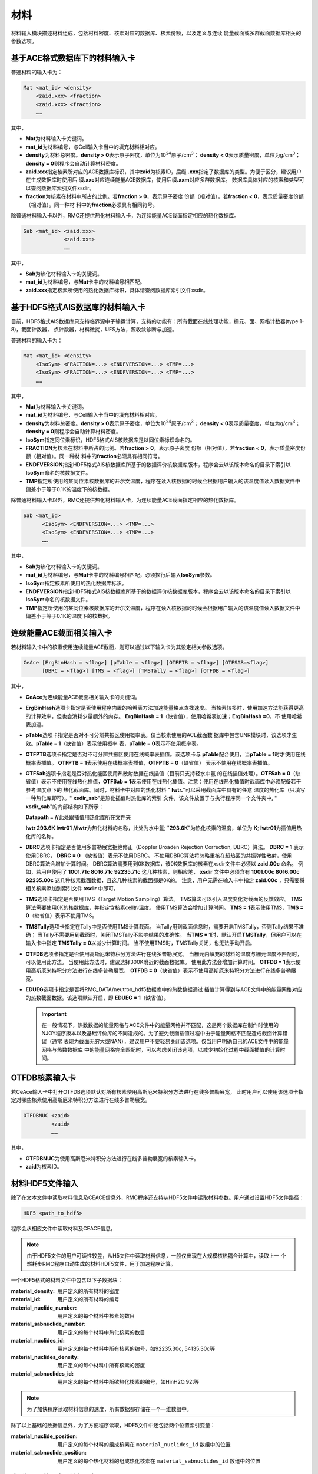 .. _section_material:

材料
==========

材料输入模块描述材料组成，包括材料密度、核素对应的数据库、核素份额，以及定义与连续
能量截面或多群截面数据库相关的参数选项。

.. _section_mat_mat:

基于ACE格式数据库下的材料输入卡
------------------------------------

普通材料的输入卡为：

.. code-block:: none

  Mat <mat_id> <density>
      <zaid.xxx> <fraction>
      <zaid.xxx> <fraction>
      ……



其中，

-  **Mat**\ 为材料输入卡关键词。

-  **mat_id**\ 为材料编号，与Cell输入卡当中的填充材料相对应。

-  **density**\ 为材料总密度。\ **density > 0**\ 表示原子密度，单位为10\ :sup:`24`\ 原子/cm\ :sup:`3`\ ；
   \ **density < 0**\ 表示质量密度，单位为g/cm\ :sup:`3`\ ；\ **density = 0**\ 则程序会自动计算材料密度。

-  **zaid.xxx**\ 指定核素所对应的ACE数据库标识，其中\ **zaid**\ 为核素ID，后缀
   \ **.xxx**\ 指定了数据库的类型。为便于区分，建议用户在生成数据库时使用后
   缀\ **.xxc**\ 对应连续能量ACE数据库，使用后缀\ **.xxm**\ 对应多群数据库。
   数据库具体对应的核素和类型可以查阅数据库索引文件xsdir。

-  **fraction**\ 为核素在材料中所占的比例。若\ **fraction > 0**\ ，表示原子密度
   份额（相对值），若\ **fraction < 0**\ ，表示质量密度份额（相对值）。同一种材
   料中的\ **fraction**\ 必须具有相同符号。

除普通材料输入卡以外，RMC还提供热化材料输入卡，为连续能量ACE截面指定相应的热化数据库。

.. code-block:: none

  Sab <mat_id> <zaid.xxx>
               <zaid.xxt>
               ……



其中，

-  **Sab**\ 为热化材料输入卡的关键词。

-  **mat_id**\ 为材料编号，与\ **Mat**\ 卡中的材料编号相匹配。

-  **zaid.xxx**\ 指定核素所使用的热化数据库标识，具体请查阅数据库索引文件xsdir。


基于HDF5格式AIS数据库的材料输入卡
----------------------------------------

目前，HDF5格式AIS数据库只支持临界源中子输运计算，支持的功能有：所有截面在线处理功能，栅元、面、网格计数器(type 1-8)，截面计数器，
点计数器，材料微扰，UFS方法，源收敛诊断与加速。

普通材料的输入卡为：

.. code-block:: none

  Mat <mat_id> <density>
      <IsoSym> <FRACTION=...> <ENDFVERSION=...> <TMP=...>
      <IsoSym> <FRACTION=...> <ENDFVERSION=...> <TMP=...>
      ……



其中，

-  **Mat**\ 为材料输入卡关键词。

-  **mat_id**\ 为材料编号，与Cell输入卡当中的填充材料相对应。

-  **density**\ 为材料总密度。\ **density > 0**\ 表示原子密度，单位为10\ :sup:`24`\ 原子/cm\ :sup:`3`\ ；
   \ **density < 0**\ 表示质量密度，单位为g/cm\ :sup:`3`\ ；\ **density = 0**\ 则程序会自动计算材料密度。

-  **IsoSym**\ 指定同位素标识，HDF5格式AIS核数据库是以同位素标识命名的。

-  **FRACTION**\ 为核素在材料中所占的比例。若\ **fraction > 0**\ ，表示原子密度
   份额（相对值），若\ **fraction < 0**\ ，表示质量密度份额（相对值）。同一种材
   料中的\ **fraction**\ 必须具有相同符号。

-  **ENDFVERSION**\ 指定HDF5格式AIS核数据库所基于的数据评价核数据库版本，程序会去以该版本命名的目录下索引以
   \ **IsoSym**\ 命名的核数据文件。

-  **TMP**\ 指定所使用的某同位素核数据库的开尔文温度，程序在读入核数据的时候会根据用户输入的该温度值读入数据文件中
   偏差小于等于0.1K的温度下的核数据。

除普通材料输入卡以外，RMC还提供热化材料输入卡，为连续能量ACE截面指定相应的热化数据库。

.. code-block:: none

  Sab <mat_id>
        <IsoSym> <ENDFVERSION=...> <TMP=...>
        <IsoSym> <ENDFVERSION=...> <TMP=...>
        ……



其中，

-  **Sab**\ 为热化材料输入卡的关键词。

-  **mat_id**\ 为材料编号，与\ **Mat**\ 卡中的材料编号相匹配，必须换行后输入\ **IsoSym**\ 参数。

-  **IsoSym**\ 指定核素所使用的热化数据库标识。

-  **ENDFVERSION**\ 指定HDF5格式AIS核数据库所基于的数据评价核数据库版本，程序会去以该版本命名的目录下索引以
   \ **IsoSym**\ 命名的核数据文件。

-  **TMP**\ 指定所使用的某同位素核数据库的开尔文温度，程序在读入核数据的时候会根据用户输入的该温度值读入数据文件中
   偏差小于等于0.1K的温度下的核数据。

.. _section_mat_ceace:

连续能量ACE截面相关输入卡
-----------------------------

若材料输入卡中的核素使用连续能量ACE截面，则可以通过以下输入卡为其设定相关参数选项。

.. code-block:: none

  CeAce [ErgBinHash = <flag>] [pTable = <flag>] [OTFPTB = <flag>] [OTFSAB=<flag>] 
        [DBRC = <flag>] [TMS = <flag>] [TMSTally = <flag>] [OTFDB = <flag>]

其中，

-  **CeAce**\ 为连续能量ACE截面相关输入卡的关键词。

-  **ErgBinHash**\ 选项卡指定是否使用程序内置的哈希表方法加速能量格点查找速度。
   当核素较多时，使用加速方法能获得更高的计算效率，但也会消耗少量额外的内存。
   \ **ErgBinHash = 1**\ （缺省值），使用哈希表加速；\ **ErgBinHash =0**\ ，不
   使用哈希表加速。

-  **pTable**\ 选项卡指定是否对不可分辨共振区使用概率表。仅当核素使用的ACE截面数
   据库中包含UNR模块时，该选项才生效。\ **pTable = 1**\ （缺省值）表示使用概率
   表，\ **pTable = 0**\ 表示不使用概率表。

-  **OTFPTB**\ 选项卡指定是否对不可分辨共振区使用在线概率表插值。该选项卡与
   **pTable**\配合使用，当\ **pTable = 1**\时才使用在线概率表插值。
   \ **OTFPTB = 1**\ 表示使用在线概率表插值，\ **OTFPTB = 0**\ （缺省值）
   表示不使用在线概率表插值。

-  **OTFSab**\选项卡指定是否对热化能区使用热散射数据在线插值（目前只支持轻水中氢
   的在线插值处理）。\ **OTFSab = 0**\ （缺省值）表示不使用在线热化插值，\ **OTFSab = 1**\
   表示使用在线热化插值。注意：使用在线热化插值时截面库中必须配备若干参考温度点下的
   热化截面库。同时，材料卡中对应的热化材料 " **lwtr.**\"可以采用截面库中具有的任意
   温度的热化库（只填写一种热化库即可）。" **xsdir_sab**\ "是热化插值时热化库的索引
   文件，该文件放置于与执行程序同一个文件夹中, " **xsdir_sab**\ "的内部结构如下所示：

   \ **Datapath = //**\ 此处跟插值用热化库所在文件夹


   **lwtr 293.6K lwtr01 //**\ **lwtr**\为热化材料的名称，此处为水中氢;
   "**293.6K**\"为热化核素的温度，单位为 **K**\;
   **lwtr01**\为插值用热化库的名称。

-  **DBRC**\ 选项卡指定是否使用多普勒展宽拒绝修正（Doppler Broaden Rejection Correction, DBRC）算法。
   **DBRC = 1** 表示使用DBRC， **DBRC = 0** （缺省值）表示不使用DBRC。
   不使用DBRC算法将忽略重核在超热区的共振弹性散射，使用DBRC算法会增加计算时间。
   DBRC算法需要用到0K数据库，该0K数据库的核素在xsdir文件中必须以 **zaid.00c** 命名。
   例如，若用户使用了 **1001.71c 8016.71c 92235.71c** 这几种核素，则相应地， **xsdir**
   文件中必须含有 **1001.00c 8016.00c 92235.00c** 这几种核素截面数据，且这几种核素的截面都是0K的。
   注意，用户无需在输入卡中指定 **zaid.00c** ，只需要将相关核素添加到索引文件 **xsdir** 中即可。

-  **TMS**\ 选项卡指定是否使用TMS（Target Motion Sampling）算法。
   TMS算法可以引入温度变化对截面的反馈效应。
   TMS算法需要使用0K的核数据库，并指定含核素cell的温度。
   使用TMS算法会增加计算时间。
   \ **TMS = 1**\ 表示使用TMS，\ **TMS = 0**\ （缺省值）表示不使用TMS。

-  **TMSTally**\ 选项卡指定在Tally中是否使用TMS计算截面。
   当Tally用到截面信息时，需要开启TMSTally，否则Tally结果不准确；
   当Tally不需要用到截面时，关闭TMSTally不影响结果的准确性。
   当\ **TMS = 1**\ 时，默认开启\ **TMSTally**\ ，但用户可以在输入卡中指定
   \ **TMSTally = 0**\ 以减少计算时间。
   当不使用TMS时，TMSTally关闭，也无法手动开启。

-  **OTFDB**\ 选项卡指定是否使用高斯厄米特积分方法进行在线多普勒展宽。
   当栅元内填充的材料的温度与栅元温度不匹配时，可以使用此方法。
   当使用此方法时，建议选择300K附近的截面数据库。
   使用此方法会增加计算时间。
   \ **OTFDB = 1**\ 表示使用高斯厄米特积分方法进行在线多普勒展宽，
   \ **OTFDB = 0**\ （缺省值）表示不使用高斯厄米特积分方法进行在线多普勒展宽。

-  **EDUEG**\ 选项卡指定是否将RMC_DATA/neutron_hdf5数据库中的热数数据通过
   插值计算得到与ACE文件中的能量网格对应的热数截面数据。该选项默认开启，即 \ **EDUEG = 1**\ （缺省值）。
   
   .. important:: 在一般情况下，热数数据的能量网格与ACE文件中的能量网格并不匹配，这是两个数据库在制作时使用的
      NJOY程序版本以及基础评价库的不同造成的。为了避免截面插值过程中由于能量网格不匹配造成截面计算错误（通常
      表现为截面无穷大或NAN），建议用户不要轻易关闭该选项。仅当用户明确自己的ACE文件中的能量网格与热数数据库
      中的能量网格完全匹配时，可以考虑关闭该选项，以减少初始化过程中截面插值的计算时间。


.. _section_mat_otfdbnuc:

OTFDB核素输入卡
-------------------------

若CeAce输入卡中打开OTFDB选项默认对所有核素使用高斯厄米特积分方法进行在线多普勒展宽，
此时用户可以使用该选项卡指定对哪些核素使用高斯厄米特积分方法进行在线多普勒展宽。

.. code-block:: none

  OTFDBNUC <zaid>
           <zaid>
           ……


其中，

-  **OTFDBNUC**\ 为使用高斯厄米特积分方法进行在线多普勒展宽的核素输入卡。

-  **zaid**\ 为核素ID。


.. _section_hdf5_mat:

材料HDF5文件输入
-----------------

除了在文本文件中读取材料信息及CEACE信息外，RMC程序还支持从HDF5文件中读取材料参数。用户通过设置HDF5文件路径：


.. code-block:: none

  HDF5 <path_to_hdf5>

程序会从相应文件中读取材料及CEACE信息。

.. note:: 由于HDF5文件的用户可读性较差，从H5文件中读取材料信息，一般仅出现在大规模核热耦合计算中，读取上一
   个燃耗步RMC程序自动生成的材料HDF5文件，用于加速程序计算。     
   
一个HDF5格式的材料文件中包含以下子数据块：

:material_density:
  用户定义的所有材料的密度

:material_id:
  用户定义的所有材料的编号

:material_nuclide_number:
  用户定义的每个材料中核素的数目

:material_sabnuclide_number:
  用户定义的每个材料中热化核素的数目

:material_nuclides_id:
  用户定义的每个材料中所有核素的编号，如92235.30c, 54135.30c等

:material_nuclides_density:
  用户定义的每个材料中所有核素的密度

:material_sabnuclides_id:
  用户定义的每个材料中所欲热化核素的编号，如HinH2O.92t等

.. note:: 为了加快程序读取材料信息的速度，所有数据都存储在一个一维数组中。

除了以上基础的数据信息外，为了方便程序读取，HDF5文件中还包括两个位置索引变量：

:material_nuclide_position:
  用户定义的每个材料的组成核素在 ``material_nuclides_id`` 数组中的位置

:material_sabnuclide_position:
  用户定义的每个热化材料的组成热化核素在 ``material_sabnuclides_id`` 数组中的位置
  

.. _section_mat_mgace:

多群ACE截面相关输入卡
-------------------------

若材料输入卡中的核素使用多群ACE截面，\ *用户必须使用以下输入卡为多群截面指定相关
参数选项*\ 。

.. code-block:: none

  MgAce [ErgGrp = <grp_neu> <grp_pho>] [DelayNeuFamily = <grp>]
        [Beta = <fismat1> <grp1 value> <grp2 value> ... <grpn value>
                <fismat2> <grp1 value> <grp2 value> ... <grpn value>
                ...
                <fismatm> <grp1 value> <grp2 value> ... <grpn value>]
        [Lambda = <grp1 value> <grp2 value> ... <grpn value>]



其中，

-  **MgAce**\ 为多群ACE截面相关输入卡的关键词。

-  **ErgGrp**\ 选项卡指定多群中子和多群光子ACE截面的群数。当处于纯中子输运模式时, 后面的光子群数可以写成0或者省略;当处于纯光子输运模式时,前面的中子群数需要写成0,不能省略

下面的几个选项一般用于时空动力学计算：

-  **DelayNeuFamily**\ 选项卡指定缓发中子组数

-  **Beta**\ 选项卡指定各裂变材料的各组缓发中子份额，<fismatm> 指定第m个裂变材料的材料号，
   <grpn value>指定对应裂变材料第n组缓发中子份额，<grpi value>的数目应与DelayNeuFamily的值一致。

-  **Lambda**\ 选项卡指定各组中子的中子代时间，<grpn value> 指定第n组中子的中子代时间。

需要指出的是，多群截面数据库紧密依赖于实际物理问题。因此，公开发布的RMC程序包中
不提供多群ACE数据库，用户可以使用其它数据库处理软件生成与实际问题相关的多群ACE截
面数据库。

.. _section_mat_mtlib:

光核反应、光原反应数据库选择输入卡
---------------------------------------------

若需要选择光核反应和光原反应截面的数据库，则可以通过此输入卡为其设定相关参数。输入卡的格式为：

.. code-block:: none

	MTlib
        [Plib=<flag>]
        [PNlib=<flag>]

其中，

-  **MTlib**\ 为选择光核反应、光原反应截面数据库输入卡的关键词。

-  **Plib**\ 选项卡指定光原反应截面数据库类型。**Plib = 04P**\（缺省值），
   表示指定mcplib04p光原反应截面数据库。

-  **PNlib**\ 选项卡指定光核反应截面数据库类型。**PNlib = 24u**\（缺省值），
   表示指定endf24u光核反应截面数据库。


.. _section_mat_nubar:

调整平均裂变中子数选项卡
---------------------------------------------

在某些情况下，需要成比例地调整平均裂变中子数，以改变系统的增殖能力。例如，在准静态动力学计算中，
初始时刻需要处于临界状态。若模型本身不是临界状态，则可以使用该选项卡将其调整到临界
（输入有效增殖因子即可）。

输入卡的格式为：

.. code-block:: none

	nubar [factor = <factor>]

其中，

-  **nubar**\ 为调整平均裂变中子数选项卡的关键词。

-  **factor**\ 为调整平均裂变中子数的因子，注意该因子为除数，缺省值为1（表示不调整）。
   例如，若\ **factor = 2**\ ，则输运计算所使用的平均裂变中子数将变成数据库中的平均裂变中子数的1/2。


.. _section_mat_dynamicmat:

动态材料相关输入卡
-----------------------------

若材料输入卡中的核素使用随时间变化的动态参数，则可以通过以下输入卡为其设定相关参数选项。

.. code-block:: none

  DynamicMat <mat_id> [time =<t1 t2 ... tn>] [Matdenvalue = <v1 v2 ... vn>] [Nucdenvalue = <a1 a2 ... axn>]

其中，

-  **DynamicMat**\ 为动态材料相关输入卡的关键词。

-  **mat_id**\ 为材料编号，与\ **Mat**\ 卡中的材料编号相匹配。

-  **time**\ 卡和\ **Matdenvalue**\ 卡和\ **Nucdenvalue**\ 卡结合使用，分别描述时间,材料密度,该材料中各核素相对份额的变化规律，\ **time**\ 卡和\ **Matdenvalue**\ 卡中输入的值的数目相等，表示当时间超过ti时，对应参数取为vi。\ **Nucdenvalue**\ 卡中输入值的数目为\ **time**\ 卡中值数目的\ **x**\倍,\ **x**\为该材料中核素的数量。

.. _section_mat_cvmt:

连续介质相关输入卡
-----------------------------

若材料输入卡中的材料使用连续介质，则可以通过以下输入卡为其设定相关参数选项。

.. code-block:: none

  cvmt <mat_id> [polytype = <polytype>] [dimension = <dimension>] [contitype = <contitype>]
                [order = <a1 a2 a3 a4>] [coeffs = <a1 a2 ... axn>] [bound = <a1 a2 a3 a4 a5 a6 a7>]

其中，

-  **cvmt**\ 为连续介质相关输入卡的关键词。

-  **mat_id**\ 为材料编号，与\ **Mat**\ 卡中的材料编号相匹配。

-  **polytype**\ 为连续变化函数的函数类型，0为勒让德多项式，1为泽尼克多项式，2为两维勒让德多项式，3为3维勒让德多项式，4为勒让德泽尼克多项式，5为幂函数（暂时只有1维）。

-  **dimension**\ 为连续变化函数的维度，0为一维X方向，1为一维Y方向，2为一维Z方向，3为二维圆盘，7为三维圆柱，8为三维笛卡尔，9为幂函数。

-  **contitype**\ 为连续变化函数的变化类型，0为密度连续变化，1为温度连续变化。

-  **order**\ 为连续变化函数的阶数，前3个为勒让德多项式阶数，最后1个为泽尼克多项式阶数，没有则使用-1占位。

-  **coeffs**\ 为连续变化函数的各阶系数数组。需要注意的是，对于勒让德和泽尼克的系数输入，是需要包含归一化系数kn的，即an*Pn即为要计算的函数点，这里的an中包含了归一化系数kn。

-  **bound**\ 为连续变化函数的变化区域。这里是因为勒让德和泽尼克多项式都有粒子位置的归一化处理，因此需要输入材料区域的真实尺寸，输入的函数也应该是按照归一化后的xyz计算的。
   若为直角坐标则为x_min x_max y_min y_max z_min z_max。若为圆柱空间则为x_point y_point z_min z_max r_max，x_point和y_point分别为圆心点坐标。

.. _section_mat_example:

材料模块输入示例
--------------------

使用连续能量ACE数据库的材料模块
~~~~~~~~~~~~~~~~~~~~~~~~~~~~~~~~~~~~~

在下面的材料模块中，首先通过\ **Mat**\ 输入卡分别定义了UO\ :sub:`2`\ 和H\ :sub:`2`\ O这两种材料。UO\ :sub:`2`\ 的质量密度为-10.196
g/cm\ :sup:`3`\ ，U235、U238和O16的原子比为0.03 : 0.97 :
2.0。H\ :sub:`2`\ O的原子密度为0.9997
bar\ :sup:`-1`\ cm\ :sup:`-1`\ ，H1和O16的原子比为2 :
1。通过\ **Sab**\ 输入卡，为H\ :sub:`2`\ O中的H1（1001.30c）指定了热化数据库（lwtr.60t）。
在\ **CeAce**\ 输入卡中，\ **pTable =
0**\ 表示不使用概率表，\ **ErgBinHash =
1**\ 表示使用哈希表加速能量查找，
\ **DBRC = 0**\ 表示不使用DBRC算法，
\ **TMS = 0**\ 表示不使用TMS算法，
\ **OTFDB = 1**\ 表示使用高斯厄米特积分方法进行在线多普勒展宽。

.. code-block:: c

    MATERIAL
    mat 1 -10.196
        92235.30c 0.03
        92238.30c 0.97
        8016.30c 2.0
    mat 2 0.9997
        1001.30c 2.0
        8016.30c 1.0
    Sab 2 lwtr.60t
    CEACE pTable = 0 ErgBinHash = 1 DBRC = 0 TMS = 0 OTFDB = 1


使用连续能量HDF5格式AIS数据库的材料模块
~~~~~~~~~~~~~~~~~~~~~~~~~~~~~~~~~~~~~~~~~~~~~

在下面的材料模块中，首先通过\ **Mat**\ 输入卡分别定义了UO\ :sub:`2`\ 和H\ :sub:`2`\ O这两种材料。
UO\ :sub:`2`\ 的质量密度为-10.196g/cm\ :sup:`3`\ ，U235、U238和O16的原子比为0.03 : 0.97 : 2.0。
H\ :sub:`2`\ O的原子密度为0.9997bar\ :sup:`-1`\ cm\ :sup:`-1`\ ，H1和O16的原子比为2 : 1。
通过\ **Sab**\ 输入卡，为H\ :sub:`2`\ O中的H1（1001.30c）指定了热化数据库（h-h2o）。
所有数据库均使用来自ENDF-B8.0的HDF5格式AIS核数据库（程序会自动到数据库路径下的AISNucDatabase/ENDFB8.0查找对应的核数据文件），
该示例均使用温度均为293.6K下的核数据。
在\ **CeAce**\ 输入卡中，\ **pTable = 1**\ 表示使用概率表，\ **ErgBinHash = 1**\ 表示使用哈希表加速能量查找，
\ **DBRC = 1**\ 表示使用DBRC算法， \ **TMS = 0**\ 表示不使用TMS算法，
\ **OTFDB = 1**\ 表示使用高斯厄米特积分方法进行在线多普勒展宽。

.. code-block:: c

    MATERIAL
    mat 1 -10.196
        U235 fraction = 0.03 endfversion = 8.0 tmp = 293.6
        U238 fraction = 0.97 endfversion = 8.0 tmp = 293.6
        O16  fraction = 2.0  endfversion = 8.0 tmp = 293.6
    mat 2 0.9997
        H1  fraction = 2.0   endfversion = 8.0 tmp = 293.6
        O16 fraction = 1.0   endfversion = 8.0 tmp = 293.6
    Sab 2
        h-h2o endfversion = 8.0 tmp = 293.6
    CEACE pTable = 1 ErgBinHash = 1 DBRC = 1 TMS = 0 OTFDB = 1


使用多群ACE数据库的材料模块
~~~~~~~~~~~~~~~~~~~~~~~~~~~~~~~~~

.. code-block:: c

  MATERIAL
  mat 1 -10.198
      92235.50m 6.9100E-03
      92238.50m 2.2062E-01
      8016.50m 4.5510E-01
  mat 2 -0.001
      8016.50m 3.76622E-5
  mat 3 -6.550
      40000.50m -98.2
  mat 4 -0.997
      1001.50m 6.6643E-02
      8016.50m 3.3334E-02
  MgAce ErgGrp = 30


在上面的材料模块中，.50m为30群的多群ACE截面库。通过\ **ErgGrp**\ 选项卡，指定了
多群截面的能群数量。

使用动态材料变化的材料模块
~~~~~~~~~~~~~~~~~~~~~~~~~~~~~~~~~

.. code-block:: c

 Material
 mat 1   -15.0
         92235.71c  -5
         92238.71c  -10
 DynamicMat  1     time=  0 200e-8 400e-8 500e-8 700e-8 900e-8 1000e-8
            Matdenvalue=-15 -15    -15    -15    -15    -15    -15
            Nucdenvalue=-5  -6.5   -14    -14    -6.5   -5     -5
                        -10 -8.5   -1     -1     -8.5   -10    -10


在上面的材料模块中，通过\ **DynamicMat**\ 选项卡，指定了动态材料随时间变化的参数。\ **time**\ 卡指定时间点,\ **Matdenvalue**\ 卡指定与时间对应材料密度,\ **Nucdenvalue**\ 卡的第一行对应于核素92235随时间的相对份额值,第二行对应于核素92238随时间的相对份额值。在时间点之间的值程序会通过插值确定,比如当需要100e-8时刻的核素92235份额值时,程序会首先通过时间确定插值的位置,然后再由该核素的对应时间参数[-5,-6.5]插值确定。

使用连续介质变化的材料模块
~~~~~~~~~~~~~~~~~~~~~~~~~~~~~~~~~

.. code-block:: c

 Material
 mat 1   -15.0
         92235.71c  -5
         92238.71c  -10
 cvmt 1 polytype = 4 dimension = 7 contitype = 0 order = -1 -1 1 2 coeffs = 0.0 1.0 2.0 3.0 4.0 5.0 7.0 6.0 8.0 9.0 10.0 11.0


在上面的材料模块中，通过\ **cvmt**\ 选项卡，指定了连续介质变化的参数。\ **polytype**\ 卡指定连续变化函数类型为勒让德泽尼克多项式，
\ **dimension**\ 卡指定空间为三维圆柱空间，\ **contitype**\ 卡指定材料密度连续变化，
\ **order**\ 卡指定x和y方向没有勒让德多项式定义，z方向勒让德多项式阶数为1，泽尼克多项式阶数为2，\ **coeffs**\ 卡指定各阶系数，此时为（1+1）*（1+2+3）=12个。

